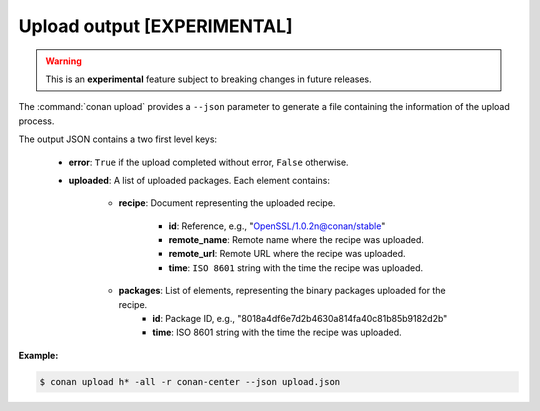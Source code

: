 
.. _upload_json:


Upload output [EXPERIMENTAL]
----------------------------

.. warning::

    This is an **experimental** feature subject to breaking changes in future releases.

The :command:`conan upload` provides a ``--json`` parameter to generate a file containing the
information of the upload process.

The output JSON contains a two first level keys:

  - **error**: ``True`` if the upload completed without error, ``False`` otherwise.
  - **uploaded**: A list of uploaded packages. Each element contains:

     - **recipe**: Document representing the uploaded recipe.

        - **id**: Reference, e.g., "OpenSSL/1.0.2n@conan/stable"
        - **remote_name**: Remote name where the recipe was uploaded.
        - **remote_url**: Remote URL where the recipe was uploaded.
        - **time**: ``ISO 8601`` string with the time the recipe was uploaded.

     - **packages**: List of elements, representing the binary packages uploaded for the recipe.
        - **id**: Package ID, e.g., "8018a4df6e7d2b4630a814fa40c81b85b9182d2b"
        - **time**: ISO 8601 string with the time the recipe was uploaded.

**Example:**

.. code-block:: bash

    $ conan upload h* -all -r conan-center --json upload.json

.. code-block:: json
   :caption: upload.json

    {
        "error":false,
        "uploaded":[
            {
                "recipe":{
                    "id":"Hello/0.1@conan/testing",
                    "remote_name":"conan-center",
                    "remote_url":"https://conan.bintray.com",
                    "time":"2018-04-30T11:18:19.204728"
                },
                "packages":[
                    {
                        "id":"3f3387d49612e03a5306289405a2101383b861f0",
                        "remote_name":"conan-center",
                        "remote_url":"https://conan.bintray.com",
                        "time":"2018-04-30T11:18:21.534877"
                    },
                    {
                        "id":"6cc50b139b9c3d27b3e9042d5f5372d327b3a9f7",
                        "remote_name":"conan-center",
                        "remote_url":"https://conan.bintray.com",
                        "time":"2018-04-30T11:18:23.934152"
                    },
                    {
                        "id":"889d5d7812b4723bd3ef05693ffd190b1106ea43",
                        "remote_name":"conan-center",
                        "remote_url":"https://conan.bintray.com",
                        "time":"2018-04-30T11:18:28.195266"
                    },
                    {
                        "id":"e98aac15065fc710dffd1b4fbee382b087c3ad1d",
                        "remote_name":"conan-center",
                        "remote_url":"https://conan.bintray.com",
                        "time":"2018-04-30T11:18:30.495989"
                    }
                ]
            },
            {
                "recipe":{
                    "id":"Hello0/1.2.1@conan/testing",
                    "remote_name":"conan-center",
                    "remote_url":"https://conan.bintray.com",
                    "time":"2018-04-30T11:18:32.688651"
                },
                "packages":[
                    {
                        "id":"5ab84d6acfe1f23c4fae0ab88f26e3a396351ac9",
                        "remote_name":"conan-center",
                        "remote_url":"https://conan.bintray.com",
                        "time":"2018-04-30T11:18:34.991721"
                    }
                ]
            },
            {
                "recipe":{
                    "id":"HelloApp/0.1@conan/testing",
                    "remote_name":"conan-center",
                    "remote_url":"https://conan.bintray.com",
                    "time":"2018-04-30T11:18:36.901333"
                },
                "packages":[
                    {
                        "id":"6cc50b139b9c3d27b3e9042d5f5372d327b3a9f7",
                        "remote_name":"conan-center",
                        "remote_url":"https://conan.bintray.com",
                        "time":"2018-04-30T11:18:39.243895"
                    }
                ]
            },
            {
                "recipe":{
                    "id":"HelloPythonConan/0.1@conan/testing",
                    "remote_name":"conan-center",
                    "remote_url":"https://conan.bintray.com",
                    "time":"2018-04-30T11:18:41.181543"
                },
                "packages":[
                    {
                        "id":"5ab84d6acfe1f23c4fae0ab88f26e3a396351ac9",
                        "remote_name":"conan-center",
                        "remote_url":"https://conan.bintray.com",
                        "time":"2018-04-30T11:18:43.749422"
                    }
                ]
            },
            {
                "recipe":{
                    "id":"HelloPythonReuseConan/0.1@conan/testing",
                    "remote_name":"conan-center",
                    "remote_url":"https://conan.bintray.com",
                    "time":"2018-04-30T11:18:45.614096"
                },
                "packages":[
                    {
                        "id":"6a051b2648c89dbd1f8ada0031105b287deea9d2",
                        "remote_name":"conan-center",
                        "remote_url":"https://conan.bintray.com",
                        "time":"2018-04-30T11:18:47.942491"
                    }
                ]
            },
            {
                "recipe":{
                    "id":"hdf5/1.8.20@acri/testing",
                    "remote_name":"conan-center",
                    "remote_url":"https://conan.bintray.com",
                    "time":"2018-04-30T11:18:48.291756"
                },
                "packages":[

                ]
            },
            {
                "recipe":{
                    "id":"http_parser/2.8.0@conan/testing",
                    "remote_name":"conan-center",
                    "remote_url":"https://conan.bintray.com",
                    "time":"2018-04-30T11:18:48.637576"
                },
                "packages":[
                    {
                        "id":"6cc50b139b9c3d27b3e9042d5f5372d327b3a9f7",
                        "remote_name":"conan-center",
                        "remote_url":"https://conan.bintray.com",
                        "time":"2018-04-30T11:18:51.125189"
                    }
                ]
            }
        ]
    }
